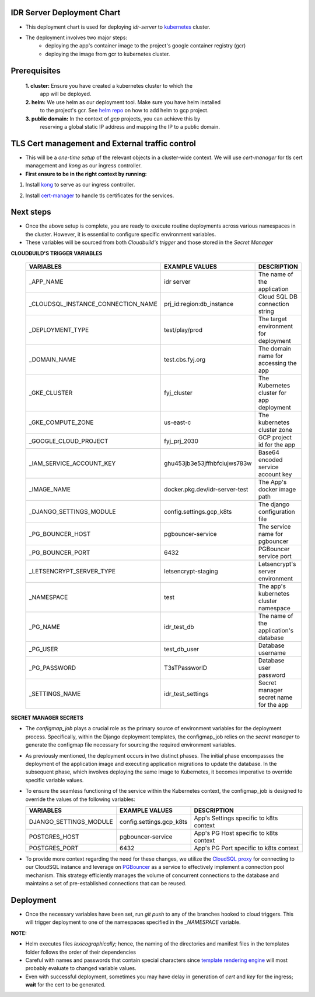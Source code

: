 IDR Server Deployment Chart
---------------------------
- This deployment chart is used for deploying `idr-server` to kubernetes_ cluster.
- The deployment involves two major steps:
    - deploying the app's container image to the project's google container registry (gcr)
    - deploying the image from gcr to kubernetes cluster.

Prerequisites
-------------

 **1. cluster:** Ensure you have created a kubernetes cluster to which the
  app will be deployed.
 **2. helm:** We use helm as our deployment tool. Make sure you have helm installed
  to the project's gcr. See `helm repo`_ on how to add helm to gcp project.
 **3. public domain:** In the context of `gcp` projects, you can achieve this by
  reserving a global static IP address and mapping the IP to a public domain.


TLS Cert management and External traffic control
------------------------------------------------

- This will be a `one-time setup` of the relevant objects in a cluster-wide context.
  We will use `cert-manager` for tls cert management and `kong` as our ingress controller.

- **First ensure to be in the right context by running:**

.. code-block:: console
  $ kubectl config get-contexts
  $ kubectl config use-context <cluster_name>

1. Install kong_ to serve as our ingress controller.

.. code-block:: console
   $ helm repo add kong https://charts.konghq.com
   $ helm repo update
   $ helm install kong/kong --generate-name \
   --set ingressController.installCRDs=false \
   --set proxy.loadBalancerIP=<your_static_IP> -n kong --create-namespace

2. Install cert-manager_ to handle tls certificates for the services.

.. code-block:: console
  $ helm repo add jetstack https://charts.jetstack.io
  $ helm repo update
  $ helm install \
  cert-manager jetstack/cert-manager \
  --namespace cert-manager \
  --create-namespace \
  --version v1.11.0 \
  --set installCRDs=true

Next steps
-----------

- Once the above setup is complete, you are ready to execute routine deployments
  across various namespaces in the cluster. However, it is essential to configure
  specific environment variables.
- These variables will be sourced from both `Cloudbuild's trigger` and those stored
  in the `Secret Manager`


**CLOUDBUILD'S TRIGGER VARIABLES**

    +------------------------------------+--------------------------------+------------------------------------------+
    | VARIABLES                          | EXAMPLE VALUES                 | DESCRIPTION                              |
    +====================================+================================+==========================================+
    | _APP_NAME                          | idr server                     | The name of the application              |
    +------------------------------------+--------------------------------+------------------------------------------+
    | _CLOUDSQL_INSTANCE_CONNECTION_NAME | prj_id:region:db_instance      | Cloud SQL DB connection string           |
    +------------------------------------+--------------------------------+------------------------------------------+
    | _DEPLOYMENT_TYPE                   | test/play/prod                 | The target environment for deployment    |
    +------------------------------------+--------------------------------+------------------------------------------+
    | _DOMAIN_NAME                       | test.cbs.fyj.org               | The domain name for accessing the app    |
    +------------------------------------+--------------------------------+------------------------------------------+
    | _GKE_CLUSTER                       | fyj_cluster                    | The Kubernetes cluster for app deployment|
    +------------------------------------+--------------------------------+------------------------------------------+
    | _GKE_COMPUTE_ZONE                  | us-east-c                      | The kubernetes cluster zone              |
    +------------------------------------+--------------------------------+------------------------------------------+
    | _GOOGLE_CLOUD_PROJECT              | fyj_prj_2030                   | GCP project id for the app               |
    +------------------------------------+--------------------------------+------------------------------------------+
    | _IAM_SERVICE_ACCOUNT_KEY           | ghu453jb3e53jffhbfciujws783w   | Base64 encoded service account key       |
    +------------------------------------+--------------------------------+------------------------------------------+
    | _IMAGE_NAME                        | docker.pkg.dev/idr-server-test | The App's docker image path              |
    +------------------------------------+--------------------------------+------------------------------------------+
    | _DJANGO_SETTINGS_MODULE            | config.settings.gcp_k8ts       | The django configuration file            |
    +------------------------------------+--------------------------------+------------------------------------------+
    | _PG_BOUNCER_HOST                   | pgbouncer-service              | The service name for pgbouncer           |
    +------------------------------------+--------------------------------+------------------------------------------+
    | _PG_BOUNCER_PORT                   | 6432                           | PGBouncer service port                   |
    +------------------------------------+--------------------------------+------------------------------------------+
    | _LETSENCRYPT_SERVER_TYPE           | letsencrypt-staging            | Letsencrypt's server environment         |
    +------------------------------------+--------------------------------+------------------------------------------+
    | _NAMESPACE                         | test                           | The app's kubernetes cluster namespace   |
    +------------------------------------+--------------------------------+------------------------------------------+
    | _PG_NAME                           | idr_test_db                    | The name of the application's database   |
    +------------------------------------+--------------------------------+------------------------------------------+
    | _PG_USER                           | test_db_user                   | Database username                        |
    +------------------------------------+--------------------------------+------------------------------------------+
    | _PG_PASSWORD                       | T3sTPassworlD                  | Database user password                   |
    +------------------------------------+--------------------------------+------------------------------------------+
    | _SETTINGS_NAME                     | idr_test_settings              | Secret manager secret name for the app   |
    +------------------------------------+--------------------------------+------------------------------------------+


**SECRET MANAGER SECRETS**

- The `configmap_job` plays a crucial role as the primary source of environment
  variables for the deployment process. Specifically, within the Django deployment
  templates, the configmap_job relies on the `secret manager` to generate the configmap
  file necessary for sourcing the required environment variables.
- As previously mentioned, the deployment occurs in two distinct phases. The initial
  phase encompasses the deployment of the application image and executing application
  migrations to update the database. In the subsequent phase, which involves deploying
  the same image to Kubernetes, it becomes imperative to override specific variable values.
- To ensure the seamless functioning of the service within the Kubernetes context,
  the configmap_job is designed to override the values of the following variables:

  +---------------------------+---------------------------+------------------------------------------+
  | VARIABLES                 | EXAMPLE VALUES            | DESCRIPTION                              |
  +===========================+===========================+==========================================+
  | DJANGO_SETTINGS_MODULE    | config.settings.gcp_k8ts  | App's Settings specific to k8ts context  |
  +---------------------------+---------------------------+------------------------------------------+
  | POSTGRES_HOST             | pgbouncer-service         | App's PG Host specific to k8ts context   |
  +---------------------------+---------------------------+------------------------------------------+
  | POSTGRES_PORT             | 6432                      | App's PG Port specific to k8ts context   |
  +---------------------------+---------------------------+------------------------------------------+

- To provide more context regarding the need for these changes, we utilize the `CloudSQL proxy`_ for connecting
  to our CloudSQL instance and leverage on PGBouncer_ as a service to effectively implement a connection pool mechanism.
  This strategy efficiently manages the volume of concurrent connections to the database and maintains a set of
  pre-established connections that can be reused.

Deployment
-----------
- Once the necessary variables have been set, run `git push` to any of the branches
  hooked to cloud triggers. This will trigger deployment to one of the namespaces
  specified in the `_NAMESPACE` variable.

**NOTE:**

- Helm executes files `lexicographically`; hence, the naming of the directories
  and manifest files in the templates folder follows the order of their dependencies
- Careful with names and passwords that contain special characters since `template rendering engine`_
  will most probably evaluate to changed variable values.
- Even with successful deployment, sometimes you may have delay in generation of `cert` and `key`
  for the ingress; **wait** for the cert to be generated.


.. _`kubernetes`: https://kubernetes.io/
.. _`helm repo`: https://github.com/GoogleCloudPlatform/cloud-builders-community/tree/master/helm
.. _`kong`: https://docs.konghq.com/kubernetes-ingress-controller/latest/install/helm/#helm
.. _`cert-manager`: https://cert-manager.io/docs/installation/helm/#installing-with-helm
.. _`template rendering engine`: https://helm.sh/docs/chart_template_guide/getting_started/
.. _`CloudSQL proxy`: https://cloud.google.com/sql/docs/postgres/connect-kubernetes-engine#run_the_in_a_sidecar_pattern
.. _`PGBouncer`: https://www.pgbouncer.org/
